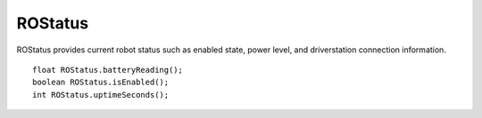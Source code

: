 ROStatus
==================

ROStatus provides current robot status such as enabled state, power level, and driverstation connection information. ::



	float ROStatus.batteryReading();
	boolean ROStatus.isEnabled();
	int ROStatus.uptimeSeconds();